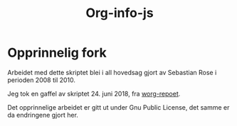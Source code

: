 #+TITLE: Org-info-js

* Opprinnelig fork
Arbeidet med dette skriptet blei i all hovedsag gjort av Sebastian Rose i perioden 2008 til 2010.

Jeg tok en gaffel av skriptet 24. juni 2018, fra [[link:https://code.orgmode.org/bzg/worg/src/master/code/org-info-js][worg-repoet]].

Det opprinnelige arbeidet er gitt ut under Gnu Public License, det samme er da endringene gjort her.

